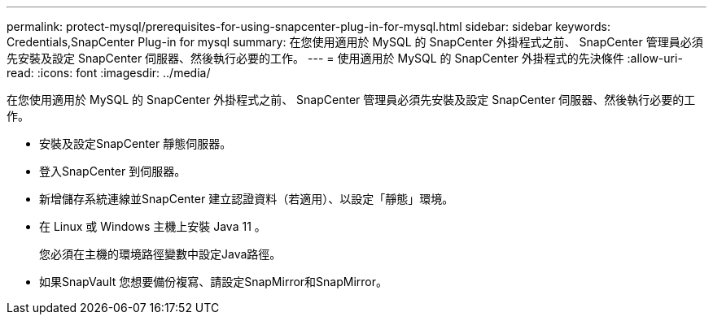 ---
permalink: protect-mysql/prerequisites-for-using-snapcenter-plug-in-for-mysql.html 
sidebar: sidebar 
keywords: Credentials,SnapCenter Plug-in for mysql 
summary: 在您使用適用於 MySQL 的 SnapCenter 外掛程式之前、 SnapCenter 管理員必須先安裝及設定 SnapCenter 伺服器、然後執行必要的工作。 
---
= 使用適用於 MySQL 的 SnapCenter 外掛程式的先決條件
:allow-uri-read: 
:icons: font
:imagesdir: ../media/


[role="lead"]
在您使用適用於 MySQL 的 SnapCenter 外掛程式之前、 SnapCenter 管理員必須先安裝及設定 SnapCenter 伺服器、然後執行必要的工作。

* 安裝及設定SnapCenter 靜態伺服器。
* 登入SnapCenter 到伺服器。
* 新增儲存系統連線並SnapCenter 建立認證資料（若適用）、以設定「靜態」環境。
* 在 Linux 或 Windows 主機上安裝 Java 11 。
+
您必須在主機的環境路徑變數中設定Java路徑。

* 如果SnapVault 您想要備份複寫、請設定SnapMirror和SnapMirror。

